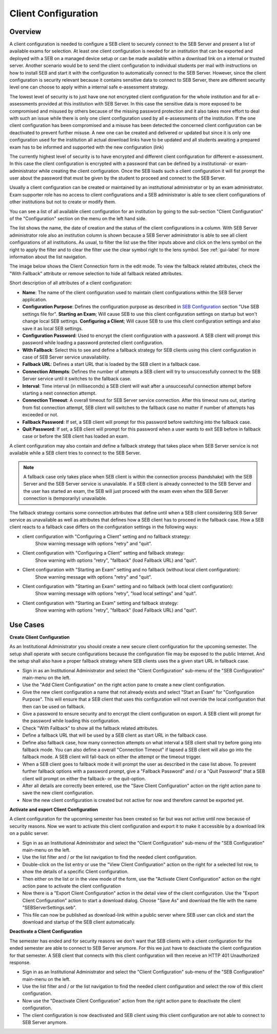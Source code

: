 .. _client-configuration-label:

Client Configuration
====================

Overview
--------

A client configuration is needed to configure a SEB client to securely connect to the SEB Server and present a list of available exams
for selection. At least one client configuration is needed for an institution that can be exported and deployed with a SEB on a managed device setup 
or can be made available within a download link on a internal or trusted server. Another scenario would be to send the client configuration to
individual students per mail with instructions on how to install SEB and start it with the configuration to automatically connect to the SEB Server. 
However, since the client configuration is security relevant because it contains sensitive data to connect to SEB Server,
there are different security level one can choose to apply within a internal safe e-assessment strategy.

The lowest level of security is to just have one not encrypted client configuration for the whole institution and for all e-assessments provided
at this institution with SEB Server.
In this case the sensitive data is more exposed to be compromised and misused by others because of the missing password protection and it also takes 
more effort to deal with such an issue while there is only one client configuration used by all e-assessments of the institution. If the one client
configuration has been compromised and a misuse has been detected the concerned client configuration can be deactivated to prevent further misuse. A
new one can be created and delivered or updated but since it is only one configuration used for the institution all actual download links have to 
be updated and all students awaiting a prepared exam has to be informed and supported with the new configuration (link) 

The currently highest level of security is to have encrypted and different client configuration for different e-assessment.
In this case the client configuration is encrypted with a password that can be defined by a institutional- or exam-administrator while
creating the client configuration. Once the SEB loads such a client configuration it will fist prompt the user about the password that must be
given by the student to proceed and connect to the SEB Server.

Usually a client configuration can be created or maintained by an institutional administrator or by an exam administrator. Exam supporter role has
no access to client configurations and a SEB administrator is able to see client configurations of other institutions but not to create or modify them.

You can see a list of all available client configuration for an institution by going to the sub-section "Client Configuration"
of the "Configuration" section on the menu on the left hand side.

.. image:: images/client_config/list.png
    :align: center
    :target: https://raw.githubusercontent.com/SafeExamBrowser/seb-server/master/docs/images/client_config/list.png
    
The list shows the name, the date of creation and the status of the client configurations in a column. With SEB Server administrator role
also an institution column is shown because a SEB Server administrator is able to see all client configurations of all institutions.
As usual, to filter the list use the filter inputs above and click on the lens symbol on the right to apply the filter and to clear the 
filter use the clear symbol right to the lens symbol. See :ref:`gui-label` for more information about the list navigation. 
    
The image below shows the Client Connection form in the edit mode. To view the fallback related attributes, check the "With Fallback" attribute
or remove selection to hide all fallback related attributes.

.. image:: images/client_config/new.png
    :align: center
    :target: https://raw.githubusercontent.com/SafeExamBrowser/seb-server/master/docs/images/client_config/new.png

Short description of all attributes of a client configuration:

- **Name**: The name of the client configuration used to maintain client configurations within the SEB Server application. 
- **Configuration Purpose**: Defines the configuration purpose as described in `SEB Configuration <https://www.safeexambrowser.org/windows/win_usermanual_en.html#configuration>`_ section "Use SEB settings file for".
  **Starting an Exam**; Will cause SEB to use this client configuration settings on startup but won't change local SEB settings.
  **Configuring a Client**; Will cause SEB to use this client configuration settings and also save it as local SEB settings.
- **Configuration Password**: Used to encrypt the client configuration with a password. A SEB client will prompt this password while loading a password protected client configuration.
- **With Fallback**: Select this to see and define a fallback strategy for SEB clients using this client configuration in case of SEB Server service unavailability.
- **Fallback URL**: Defines a start URL that is loaded by the SEB client in a fallback case.
- **Connection Attempts**: Defines the number of attempts a SEB client will try to unsuccessfully connect to the SEB Server service until it switches to the fallback case.
- **Interval**: Time interval (in milliseconds) a SEB client will wait after a unsuccessful connection attempt before starting a next connection attempt.
- **Connection Timeout**: A overall timeout for SEB Server service connection. After this timeout runs out, starting from fist connection attempt, SEB client will switches to the fallback case no matter if number of attempts has exceeded or not.
- **Fallback Password**: If set, a SEB client will prompt for this password before switching into the fallback case.
- **Quit Password**: If set, a SEB client will prompt for this password when a user wants to exit SEB before in fallback case or before the SEB client has loaded an exam.

A client configuration may also contain and define a fallback strategy that takes place when SEB Server service is not available while 
a SEB client tries to connect to the SEB Server.

.. note:: 
    A fallback case only takes place when SEB client is within the connection process (handshake) with the SEB Server and the SEB Server service is unavailable.
    If a SEB client is already connected to the SEB Server and the user has started an exam, the SEB will just proceed with the exam even 
    when the SEB Server connection is (temporarily) unavailable.
    
The fallback strategy contains some connection attributes that define until when a SEB client considering SEB Server service as unavailable as
well as attributes that defines how a SEB client has to proceed in the fallback case. How a SEB client reacts to a fallback case differs on the 
configuration settings in the following ways:

- client configuration with "Configuring a Client" setting and no fallback strategy:
    Show warning message with options "retry" and "quit".

- Client configuration with "Configuring a Client" setting and fallback strategy:
    Show warning with options "retry", "fallback" (load Fallback URL) and "quit".

- Client configuration with "Starting an Exam" setting and no fallback (without local client configuration):
    Show warning message with options "retry" and "quit".

- Client configuration with "Starting an Exam" setting and no fallback (with local client configuration):
    Show warning message with options "retry", "load local settings" and "quit".

- Client configuration with "Starting an Exam" setting and fallback strategy:
    Show warning with options "retry", "fallback" (load Fallback URL) and "quit".


Use Cases
---------

**Create Client Configuration**

As an Institutional Administrator you should create a new secure client configuration for the upcoming semester. The setup shall operate with
secure configurations because the configuration file may be exposed to the public Internet. And the setup shall also have a proper fallback
strategy where SEB clients uses the a given start URL in fallback case.

- Sign in as an Institutional Administrator and select the "Client Configuration" sub-menu of the "SEB Configuration" main-menu on the left.
- Use the "Add Client Configuration" on the right action pane to create a new client configuration. 
- Give the new client configuration a name that not already exists and select "Start an Exam" for "Configuration Purpose".
  This will ensure that a SEB client that uses this configuration will not override the local configuration that then can be used on fallback. 
- Give a password to ensure security and to encrypt the client configuration on export. A SEB client will prompt for the password while loading this configuration.
- Check "With Fallback" to show all the fallback related attributes.
- Define a fallback URL that will be used by a SEB client as start URL in the fallback case.
- Define also fallback case, how many connection attempts on what interval a SEB client shall try before going into fallback mode. 
  You can also define a overall "Connection Timeout" if lapsed a SEB client will also go into the fallback mode.
  A SEB client will fall-back on either the attempt or the timeout trigger. 
- When a SEB client goes to fallback mode it will prompt the user as described in the case list above. To prevent further fallback options
  with a password prompt, give a "Fallback Password" and / or a "Quit Password" that a SEB client will prompt on either the fallback- or the
  quit-option.
- After all details are correctly been entered, use the "Save Client Configuration" action on the right action pane to save the new client configuration.
- Now the new client configuration is created but not active for now and therefore cannot be exported yet. 

**Activate and export Client Configuration**

A client configuration for the upcoming semester has been created so far but was not active until now because of security reasons.
Now we want to activate this client configuration and export it to make it accessible by a download link on a public server.

- Sign in as an Institutional Administrator and select the "Client Configuration" sub-menu of the "SEB Configuration" main-menu on the left.
- Use the list filter and / or the list navigation to find the needed client configuration.
- Double-click on the list entry or use the "View Client Configuration" action on the right for a selected list row, to show the details of a 
  specific Client configuration.
- Then either on the list or in the view mode of the form, use the "Activate Client Configuration" action on the right action pane to activate the client configuration
- Now there is a "Export Client Configuration" action in the detail view of the client configuration. Use the "Export Client Configuration" action
  to start a download dialog. Choose "Save As" and download the file with the name "SEBServerSettings.seb".
- This file can now be published as download-link within a public server where SEB user can click and start the download and startup of the SEB client automatically. 

**Deactivate a Client Configuration**

The semester has ended and for security reasons we don't want that SEB clients with a client configuration for the ended semester
are able to connect to SEB Server anymore. For this we just have to deactivate the client configuration for that semester. A SEB client
that connects with this client configuration will then receive an HTTP 401 Unauthorized response.

- Sign in as an Institutional Administrator and select the "Client Configuration" sub-menu of the "SEB Configuration" main-menu on the left.
- Use the list filter and / or the list navigation to find the needed client configuration and select the row of this client configuration.
- Now use the "Deactivate Client Configuration" action from the right action pane to deactivate the client configuration.
- The client configuration is now deactivated and SEB client using this client configuration are not able to connect to SEB Server anymore.

